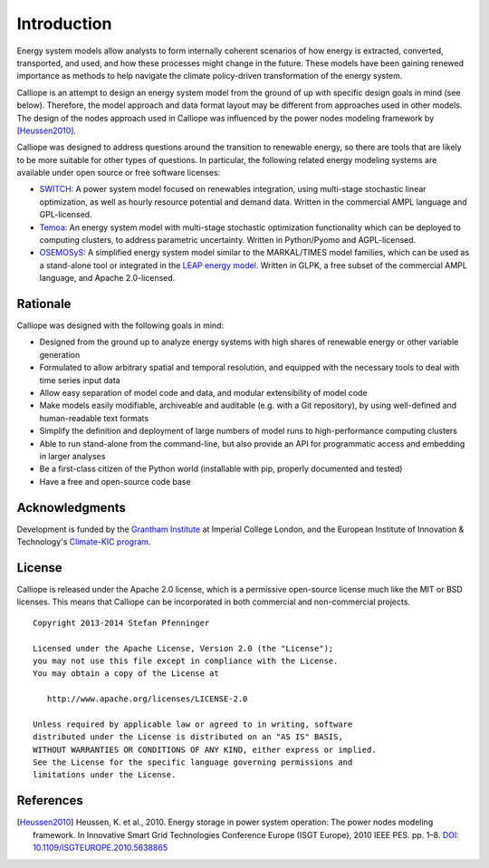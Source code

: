
============
Introduction
============

Energy system models allow analysts to form internally coherent scenarios of how energy is extracted, converted, transported, and used, and how these processes might change in the future. These models have been gaining renewed importance as methods to help navigate the climate policy-driven transformation of the energy system.

Calliope is an attempt to design an energy system model from the ground of up with specific design goals in mind (see below). Therefore, the model approach and data format layout may be different from approaches used in other models. The design of the nodes approach used in Calliope was influenced by the power nodes modeling framework by [Heussen2010]_.

Calliope was designed to address questions around the transition to renewable energy, so there are tools that are likely to be more suitable for other types of questions. In particular, the following related energy modeling systems are available under open source or free software licenses:

* `SWITCH <http://switch-model.org/>`_: A power system model focused on renewables integration, using multi-stage stochastic linear optimization, as well as hourly resource potential and demand data. Written in the commercial AMPL language and GPL-licensed.
* `Temoa <http://temoaproject.org/>`_: An energy system model with multi-stage stochastic optimization functionality which can be deployed to computing clusters, to address parametric uncertainty. Written in Python/Pyomo and AGPL-licensed.
* `OSEMOSyS <http://www.osemosys.org/>`_: A simplified energy system model similar to the MARKAL/TIMES model families, which can be used as a stand-alone tool or integrated in the `LEAP energy model <http://www.energycommunity.org/LEAP/>`_. Written in GLPK, a free subset of the commercial AMPL language, and Apache 2.0-licensed.

.. _rationale:

---------
Rationale
---------

Calliope was designed with the following goals in mind:

* Designed from the ground up to analyze energy systems with high shares of renewable energy or other variable generation
* Formulated to allow arbitrary spatial and temporal resolution, and equipped with the necessary tools to deal with time series input data
* Allow easy separation of model code and data, and modular extensibility of model code
* Make models easily modifiable, archiveable and auditable (e.g. with a Git repository), by using well-defined and human-readable text formats
* Simplify the definition and deployment of large numbers of model runs to high-performance computing clusters
* Able to run stand-alone from the command-line, but also provide an API for programmatic access and embedding in larger analyses
* Be a first-class citizen of the Python world (installable with pip, properly documented and tested)
* Have a free and open-source code base

---------------
Acknowledgments
---------------

Development is funded by the `Grantham Institute <http://www.imperial.ac.uk/grantham>`_ at Imperial College London, and the European Institute of Innovation & Technology's `Climate-KIC program <http://www.climate-kic.org>`_.

.. _license:

-------
License
-------

Calliope is released under the Apache 2.0 license, which is a permissive open-source license much like the MIT or BSD licenses. This means that Calliope can be incorporated in both commercial and non-commercial projects.

::

   Copyright 2013-2014 Stefan Pfenninger

   Licensed under the Apache License, Version 2.0 (the "License");
   you may not use this file except in compliance with the License.
   You may obtain a copy of the License at

      http://www.apache.org/licenses/LICENSE-2.0

   Unless required by applicable law or agreed to in writing, software
   distributed under the License is distributed on an "AS IS" BASIS,
   WITHOUT WARRANTIES OR CONDITIONS OF ANY KIND, either express or implied.
   See the License for the specific language governing permissions and
   limitations under the License.

----------
References
----------

.. [Heussen2010] Heussen, K. et al., 2010. Energy storage in power system operation: The power nodes modeling framework. In Innovative Smart Grid Technologies Conference Europe (ISGT Europe), 2010 IEEE PES. pp. 1–8. `DOI: 10.1109/ISGTEUROPE.2010.5638865 <http://dx.doi.org/10.1109/ISGTEUROPE.2010.5638865>`_
